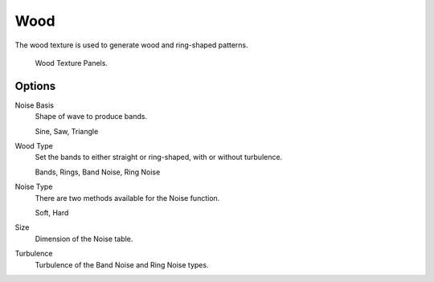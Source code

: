 .. _bpy.types.WoodTexture:

****
Wood
****

The wood texture is used to generate wood and ring-shaped patterns.

.. figure:: /images/render_blender-render_textures_types_procedural_wood_panel.png

   Wood Texture Panels.


Options
=======

Noise Basis
   Shape of wave to produce bands.

   Sine, Saw, Triangle
Wood Type
   Set the bands to either straight or ring-shaped, with or without turbulence.

   Bands, Rings, Band Noise, Ring Noise
Noise Type
   There are two methods available for the Noise function.

   Soft, Hard
Size
   Dimension of the Noise table.
Turbulence
   Turbulence of the Band Noise and Ring Noise types.
